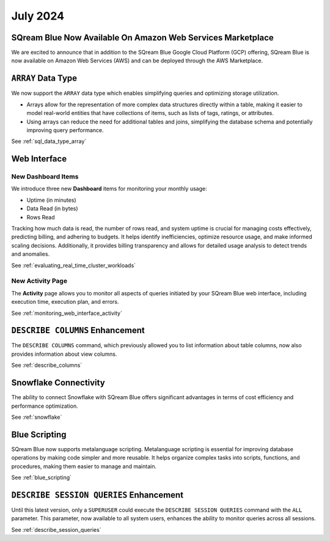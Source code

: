 .. _july_2024:

*********
July 2024
*********

SQream Blue Now Available On Amazon Web Services Marketplace
============================================================

We are excited to announce that in addition to the SQream Blue Google Cloud Platform (GCP) offering, SQream Blue is now available on Amazon Web Services (AWS) and can be deployed through the AWS Marketplace. 


``ARRAY`` Data Type
===================

We now support the ``ARRAY`` data type which enables simplifying queries and optimizing storage utilization. 

* Arrays allow for the representation of more complex data structures directly within a table, making it easier to model real-world entities that have collections of items, such as lists of tags, ratings, or attributes.

* Using arrays can reduce the need for additional tables and joins, simplifying the database schema and potentially improving query performance.

See :ref:`sql_data_type_array`

Web Interface
=============

New Dashboard Items
-------------------

We introduce three new **Dashboard** items for monitoring your monthly usage:

* Uptime (in minutes)
* Data Read (in bytes)
* Rows Read

Tracking how much data is read, the number of rows read, and system uptime is crucial for managing costs effectively, predicting billing, and adhering to budgets. It helps identify inefficiencies, optimize resource usage, and make informed scaling decisions. Additionally, it provides billing transparency and allows for detailed usage analysis to detect trends and anomalies. 

See :ref:`evaluating_real_time_cluster_workloads`

New Activity Page
-----------------

The **Activity** page allows you to monitor all aspects of queries initiated by your SQream Blue web interface, including execution time, execution plan, and errors.

See :ref:`monitoring_web_interface_activity` 

``DESCRIBE COLUMNS`` Enhancement
================================

The ``DESCRIBE COLUMNS`` command, which previously allowed you to list information about table columns, now also provides information about view columns.
   
See :ref:`describe_columns`

Snowflake Connectivity
======================

The ability to connect Snowflake with SQream Blue offers significant advantages in terms of cost efficiency and performance optimization.

See :ref:`snowflake`

Blue Scripting
==============

SQream Blue now supports metalanguage scripting. Metalanguage scripting is essential for improving database operations by making code simpler and more reusable. It helps organize complex tasks into scripts, functions, and procedures, making them easier to manage and maintain.

See :ref:`blue_scripting`

``DESCRIBE SESSION QUERIES`` Enhancement
========================================

Until this latest version, only a ``SUPERUSER`` could execute the ``DESCRIBE SESSION QUERIES`` command with the ``ALL`` parameter. This parameter, now available to all system users, enhances the ability to monitor queries across all sessions. 

See :ref:`describe_session_queries`










